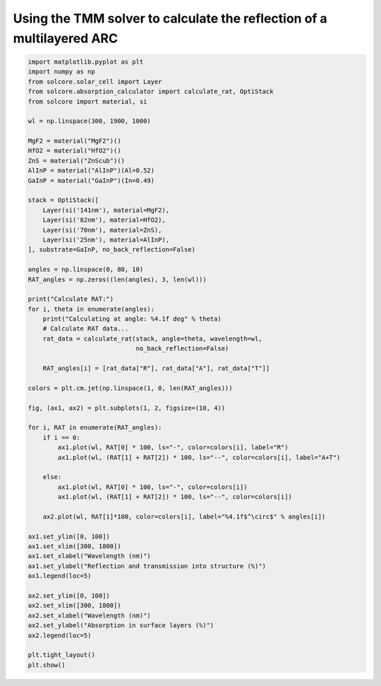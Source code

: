 Using the TMM solver to calculate the reflection of a multilayered ARC
======================================================================

.. image:: RAT_of_ARC.png
   :width: 100%

.. code-block:: Python

    import matplotlib.pyplot as plt
    import numpy as np
    from solcore.solar_cell import Layer
    from solcore.absorption_calculator import calculate_rat, OptiStack
    from solcore import material, si

    wl = np.linspace(300, 1900, 1000)

    MgF2 = material("MgF2")()
    HfO2 = material("HfO2")()
    ZnS = material("ZnScub")()
    AlInP = material("AlInP")(Al=0.52)
    GaInP = material("GaInP")(In=0.49)

    stack = OptiStack([
        Layer(si('141nm'), material=MgF2),
        Layer(si('82nm'), material=HfO2),
        Layer(si('70nm'), material=ZnS),
        Layer(si('25nm'), material=AlInP),
    ], substrate=GaInP, no_back_reflection=False)

    angles = np.linspace(0, 80, 10)
    RAT_angles = np.zeros((len(angles), 3, len(wl)))

    print("Calculate RAT:")
    for i, theta in enumerate(angles):
        print("Calculating at angle: %4.1f deg" % theta)
        # Calculate RAT data...
        rat_data = calculate_rat(stack, angle=theta, wavelength=wl,
                                 no_back_reflection=False)

        RAT_angles[i] = [rat_data["R"], rat_data["A"], rat_data["T"]]

    colors = plt.cm.jet(np.linspace(1, 0, len(RAT_angles)))

    fig, (ax1, ax2) = plt.subplots(1, 2, figsize=(10, 4))

    for i, RAT in enumerate(RAT_angles):
        if i == 0:
            ax1.plot(wl, RAT[0] * 100, ls="-", color=colors[i], label="R")
            ax1.plot(wl, (RAT[1] + RAT[2]) * 100, ls="--", color=colors[i], label="A+T")

        else:
            ax1.plot(wl, RAT[0] * 100, ls="-", color=colors[i])
            ax1.plot(wl, (RAT[1] + RAT[2]) * 100, ls="--", color=colors[i])

        ax2.plot(wl, RAT[1]*100, color=colors[i], label="%4.1f$^\circ$" % angles[i])

    ax1.set_ylim([0, 100])
    ax1.set_xlim([300, 1800])
    ax1.set_xlabel("Wavelength (nm)")
    ax1.set_ylabel("Reflection and transmission into structure (%)")
    ax1.legend(loc=5)

    ax2.set_ylim([0, 100])
    ax2.set_xlim([300, 1800])
    ax2.set_xlabel("Wavelength (nm)")
    ax2.set_ylabel("Absorption in surface layers (%)")
    ax2.legend(loc=5)

    plt.tight_layout()
    plt.show()
